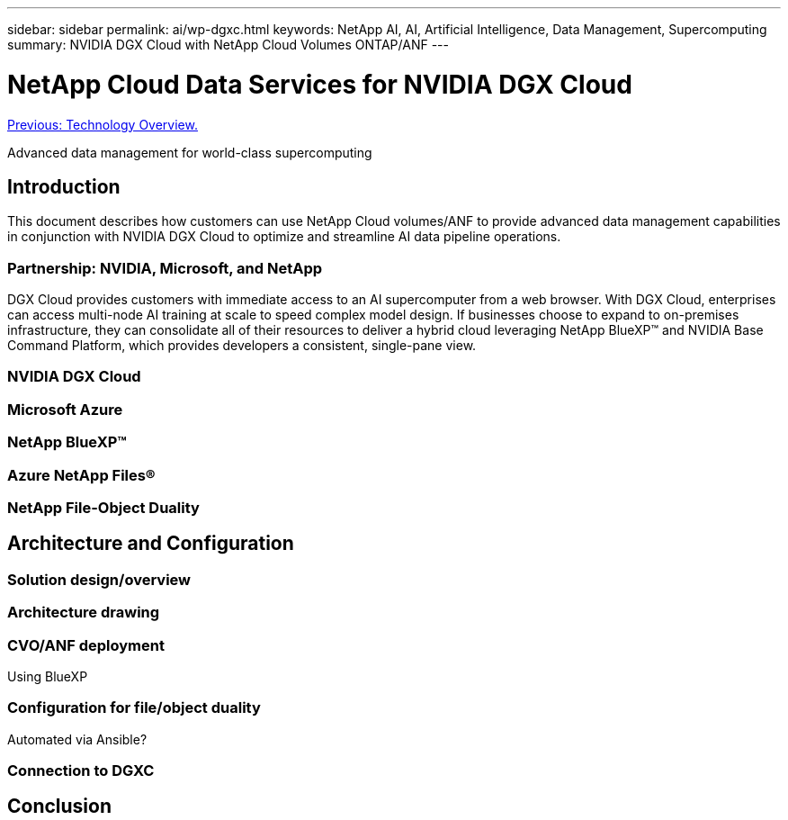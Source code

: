 ---
sidebar: sidebar
permalink: ai/wp-dgxc.html
keywords: NetApp AI, AI, Artificial Intelligence, Data Management, Supercomputing
summary: NVIDIA DGX Cloud with NetApp Cloud Volumes ONTAP/ANF 
---

= NetApp Cloud Data Services for NVIDIA DGX Cloud 
:hardbreaks:
:nofooter:
:icons: font
:linkattrs:
:imagesdir: ./../media/

link:nvaie_technology_overview.html[Previous: Technology Overview.]

[.lead]
Advanced data management for world-class supercomputing

== Introduction 
This document describes how customers can use NetApp Cloud volumes/ANF to provide advanced data management capabilities in conjunction with NVIDIA DGX Cloud to optimize and streamline AI data pipeline operations.  

=== Partnership: NVIDIA, Microsoft, and NetApp 
DGX Cloud provides customers with immediate access to an AI supercomputer from a web browser.  With DGX Cloud, enterprises can access multi-node AI training at scale to speed complex model design. If businesses choose to expand to on-premises infrastructure, they can consolidate all of their resources to deliver a hybrid cloud leveraging NetApp BlueXP™ and NVIDIA Base Command Platform, which provides developers a consistent, single-pane view. 

=== NVIDIA DGX Cloud  
[let NVIDIA tell us what content should be added here] 

=== Microsoft Azure 

=== NetApp BlueXP™  

=== Azure NetApp Files® 

=== NetApp File-Object Duality 

== Architecture and Configuration 

=== Solution design/overview 

=== Architecture drawing 

=== CVO/ANF deployment 
Using BlueXP 

=== Configuration for file/object duality 
Automated via Ansible? 

=== Connection to DGXC

== Conclusion 